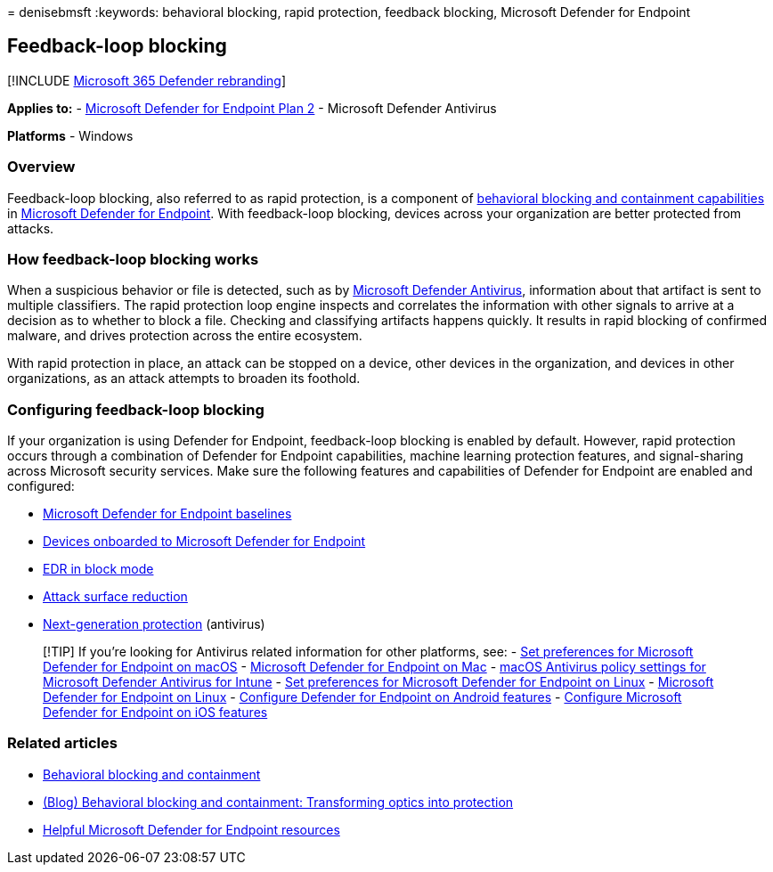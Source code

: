 = 
denisebmsft
:keywords: behavioral blocking, rapid protection, feedback blocking,
Microsoft Defender for Endpoint

== Feedback-loop blocking

{empty}[!INCLUDE link:../../includes/microsoft-defender.md[Microsoft 365
Defender rebranding]]

*Applies to:* -
https://go.microsoft.com/fwlink/?linkid=2154037[Microsoft Defender for
Endpoint Plan 2] - Microsoft Defender Antivirus

*Platforms* - Windows

=== Overview

Feedback-loop blocking, also referred to as rapid protection, is a
component of
link:/microsoft-365/security/defender-endpoint/behavioral-blocking-containment[behavioral
blocking and containment capabilities] in
link:/windows/security/threat-protection/[Microsoft Defender for
Endpoint]. With feedback-loop blocking, devices across your organization
are better protected from attacks.

=== How feedback-loop blocking works

When a suspicious behavior or file is detected, such as by
link:/windows/security/threat-protection/microsoft-defender-antivirus/microsoft-defender-antivirus-in-windows-10[Microsoft
Defender Antivirus], information about that artifact is sent to multiple
classifiers. The rapid protection loop engine inspects and correlates
the information with other signals to arrive at a decision as to whether
to block a file. Checking and classifying artifacts happens quickly. It
results in rapid blocking of confirmed malware, and drives protection
across the entire ecosystem.

With rapid protection in place, an attack can be stopped on a device,
other devices in the organization, and devices in other organizations,
as an attack attempts to broaden its foothold.

=== Configuring feedback-loop blocking

If your organization is using Defender for Endpoint, feedback-loop
blocking is enabled by default. However, rapid protection occurs through
a combination of Defender for Endpoint capabilities, machine learning
protection features, and signal-sharing across Microsoft security
services. Make sure the following features and capabilities of Defender
for Endpoint are enabled and configured:

* link:/microsoft-365/security/defender-endpoint/configure-machines-security-baseline[Microsoft
Defender for Endpoint baselines]
* link:/microsoft-365/security/defender-endpoint/onboard-configure[Devices
onboarded to Microsoft Defender for Endpoint]
* link:/microsoft-365/security/defender-endpoint/edr-in-block-mode[EDR
in block mode]
* link:/microsoft-365/security/defender-endpoint/attack-surface-reduction[Attack
surface reduction]
* link:/windows/security/threat-protection/microsoft-defender-antivirus/configure-microsoft-defender-antivirus-features[Next-generation
protection] (antivirus)

____
{empty}[!TIP] If you’re looking for Antivirus related information for
other platforms, see: - link:mac-preferences.md[Set preferences for
Microsoft Defender for Endpoint on macOS] -
link:microsoft-defender-endpoint-mac.md[Microsoft Defender for Endpoint
on Mac] -
link:/mem/intune/protect/antivirus-microsoft-defender-settings-macos[macOS
Antivirus policy settings for Microsoft Defender Antivirus for Intune] -
link:linux-preferences.md[Set preferences for Microsoft Defender for
Endpoint on Linux] - link:microsoft-defender-endpoint-linux.md[Microsoft
Defender for Endpoint on Linux] - link:android-configure.md[Configure
Defender for Endpoint on Android features] -
link:ios-configure-features.md[Configure Microsoft Defender for Endpoint
on iOS features]
____

=== Related articles

* link:behavioral-blocking-containment.md[Behavioral blocking and
containment]
* https://www.microsoft.com/security/blog/2020/03/09/behavioral-blocking-and-containment-transforming-optics-into-protection/[(Blog)
Behavioral blocking and containment: Transforming optics into
protection]
* link:/microsoft-365/security/defender-endpoint/helpful-resources[Helpful
Microsoft Defender for Endpoint resources]

